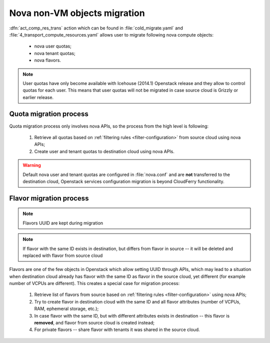 =============================
Nova non-VM objects migration
=============================

:dfn:`act_comp_res_trans` action which can be found in
:file:`cold_migrate.yaml` and :file:`4_transport_compute_resources.yaml`
allows user to migrate following nova compute objects:

 - nova user quotas;
 - nova tenant quotas;
 - nova flavors.


.. note::

    User quotas have only become available with Icehouse (2014.1) Openstack
    release and they allow to control quotas for each user. This means that
    user quotas will not be migrated in case source cloud is Grizzly or
    earlier release.


Quota migration process
-----------------------

Quota migration process only involves nova APIs, so the process from the
high level is following:

 1. Retrieve all quotas based on :ref:`filtering rules <filter-configuration>`
    from source cloud using nova APIs;
 2. Create user and tenant quotas to destination cloud using nova APIs.


.. warning::

    Default nova user and tenant quotas are configured in :file:`nova.conf`
    and are **not** transferred to the destination cloud, Openstack services
    configuration migration is beyond CloudFerry functionality.


Flavor migration process
------------------------

.. note::

    Flavors UUID are kept during migration


.. note::

    If flavor with the same ID exists in destination, but differs from
    flavor in source -- it will be deleted and replaced with flavor from
    source cloud


Flavors are one of the few objects in Openstack which allow setting UUID
through APIs, which may lead to a situation when destination cloud already has
flavor with the same ID as flavor in the source cloud, yet different (for
example number of VCPUs are different). This creates a special case for
migration process:

 1. Retrieve list of flavors from source based on
    :ref:`filtering rules <filter-configuration>` using nova APIs;
 2. Try to create flavor in destination cloud with the same ID and all
    flavor attributes (number of VCPUs, RAM, ephemeral storage, etc.);
 3. In case flavor with the same ID, but with different attributes exists in
    destination -- this flavor is **removed**, and flavor from source cloud
    is created instead;
 4. For private flavors -- share flavor with tenants it was shared in the
    source cloud.
